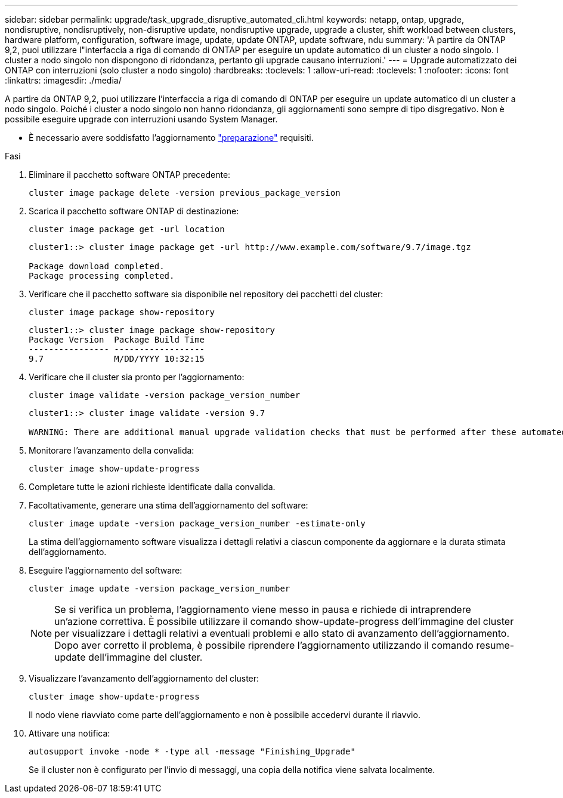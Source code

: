 ---
sidebar: sidebar 
permalink: upgrade/task_upgrade_disruptive_automated_cli.html 
keywords: netapp, ontap, upgrade, nondisruptive, nondisruptively, non-disruptive update, nondisruptive upgrade, upgrade a cluster, shift workload between clusters, hardware platform, configuration, software image, update, update ONTAP, update software, ndu 
summary: 'A partire da ONTAP 9,2, puoi utilizzare l"interfaccia a riga di comando di ONTAP per eseguire un update automatico di un cluster a nodo singolo. I cluster a nodo singolo non dispongono di ridondanza, pertanto gli upgrade causano interruzioni.' 
---
= Upgrade automatizzato dei ONTAP con interruzioni (solo cluster a nodo singolo)
:hardbreaks:
:toclevels: 1
:allow-uri-read: 
:toclevels: 1
:nofooter: 
:icons: font
:linkattrs: 
:imagesdir: ./media/


[role="lead"]
A partire da ONTAP 9,2, puoi utilizzare l'interfaccia a riga di comando di ONTAP per eseguire un update automatico di un cluster a nodo singolo. Poiché i cluster a nodo singolo non hanno ridondanza, gli aggiornamenti sono sempre di tipo disgregativo. Non è possibile eseguire upgrade con interruzioni usando System Manager.

* È necessario avere soddisfatto l'aggiornamento link:prepare.html["preparazione"] requisiti.


.Fasi
. Eliminare il pacchetto software ONTAP precedente:
+
[source, cli]
----
cluster image package delete -version previous_package_version
----
. Scarica il pacchetto software ONTAP di destinazione:
+
[source, cli]
----
cluster image package get -url location
----
+
[listing]
----
cluster1::> cluster image package get -url http://www.example.com/software/9.7/image.tgz

Package download completed.
Package processing completed.
----
. Verificare che il pacchetto software sia disponibile nel repository dei pacchetti del cluster:
+
[source, cli]
----
cluster image package show-repository
----
+
[listing]
----
cluster1::> cluster image package show-repository
Package Version  Package Build Time
---------------- ------------------
9.7              M/DD/YYYY 10:32:15
----
. Verificare che il cluster sia pronto per l'aggiornamento:
+
[source, cli]
----
cluster image validate -version package_version_number
----
+
[listing]
----
cluster1::> cluster image validate -version 9.7

WARNING: There are additional manual upgrade validation checks that must be performed after these automated validation checks have completed...
----
. Monitorare l'avanzamento della convalida:
+
[source, cli]
----
cluster image show-update-progress
----
. Completare tutte le azioni richieste identificate dalla convalida.
. Facoltativamente, generare una stima dell'aggiornamento del software:
+
[source, cli]
----
cluster image update -version package_version_number -estimate-only
----
+
La stima dell'aggiornamento software visualizza i dettagli relativi a ciascun componente da aggiornare e la durata stimata dell'aggiornamento.

. Eseguire l'aggiornamento del software:
+
[source, cli]
----
cluster image update -version package_version_number
----
+

NOTE: Se si verifica un problema, l'aggiornamento viene messo in pausa e richiede di intraprendere un'azione correttiva. È possibile utilizzare il comando show-update-progress dell'immagine del cluster per visualizzare i dettagli relativi a eventuali problemi e allo stato di avanzamento dell'aggiornamento. Dopo aver corretto il problema, è possibile riprendere l'aggiornamento utilizzando il comando resume-update dell'immagine del cluster.

. Visualizzare l'avanzamento dell'aggiornamento del cluster:
+
[source, cli]
----
cluster image show-update-progress
----
+
Il nodo viene riavviato come parte dell'aggiornamento e non è possibile accedervi durante il riavvio.

. Attivare una notifica:
+
[source, cli]
----
autosupport invoke -node * -type all -message "Finishing_Upgrade"
----
+
Se il cluster non è configurato per l'invio di messaggi, una copia della notifica viene salvata localmente.


